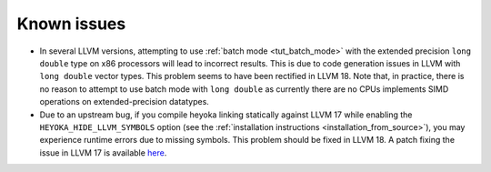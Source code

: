 Known issues
============

* In several LLVM versions, attempting to use :ref:`batch mode <tut_batch_mode>`
  with the extended precision ``long double`` type on x86 processors will lead
  to incorrect results. This is due to code generation issues in LLVM with
  ``long double`` vector types. This problem seems to have been rectified in
  LLVM 18. Note that, in practice, there is no reason to attempt to use batch
  mode with ``long double`` as currently there are no CPUs implements SIMD operations
  on extended-precision datatypes.
* Due to an upstream bug, if you compile heyoka linking statically against LLVM 17
  while enabling the ``HEYOKA_HIDE_LLVM_SYMBOLS`` option (see the
  :ref:`installation instructions <installation_from_source>`), you may experience
  runtime errors due to missing symbols. This problem should be fixed in LLVM 18.
  A patch fixing the issue in LLVM 17
  is available `here <https://github.com/llvm/llvm-project/commit/122ebe3b500190b1f408e2e6db753853e297ba28>`__.
